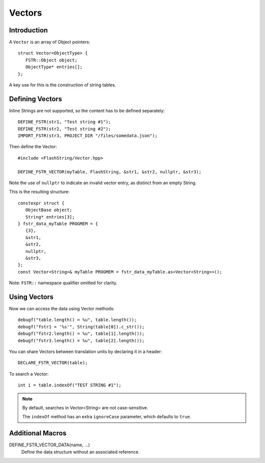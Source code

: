 Vectors
=======

.. highlight:: c++

Introduction
------------

A ``Vector`` is an array of Object pointers::

   struct Vector<ObjectType> {
      FSTR::Object object;
      ObjectType* entries[];
   };

A key use for this is the construction of string tables.

Defining Vectors
----------------

Inline Strings are not supported, so the content has to be defined separately::

   DEFINE_FSTR(str1, "Test string #1");
   DEFINE_FSTR(str2, "Test string #2");
   IMPORT_FSTR(str3, PROJECT_DIR "/files/somedata.json");

Then define the Vector::

   #include <FlashString/Vector.hpp>

   DEFINE_FSTR_VECTOR(myTable, FlashString, &str1, &str2, nullptr, &str3);

Note the use of ``nullptr`` to indicate an invalid vector entry, as distinct from an empty String.

This is the resulting structure::

   constexpr struct {
      ObjectBase object;
      String* entries[3];
   } fstr_data_myTable PROGMEM = {
      {3},
      &str1,
      &str2,
      nullptr,
      &str3,
   };
   const Vector<String>& myTable PROGMEM = fstr_data_myTable.as<Vector<String>>();

Note: ``FSTR::`` namespace qualifier omitted for clarity.

Using Vectors
-------------

Now we can access the data using Vector methods::

   debugf("table.length() = %u", table.length());
   debugf("fstr1 = '%s'", String(table[0]).c_str());
   debugf("fstr2.length() = %u", table[1].length());
   debugf("fstr3.length() = %u", table[2].length());

You can share Vectors between translation units by declaring it in a header::

   DECLARE_FSTR_VECTOR(table);

To search a Vector::

   int i = table.indexOf("TEST STRING #1");

.. note::

   By default, searches in Vector<String> are not case-sensitive.

   The ``indexOf`` method has an extra ``ignoreCase`` parameter, which defaults to ``true``.


Additional Macros
-----------------

DEFINE_FSTR_VECTOR_DATA(name, ...)
   Define the data structure without an associated reference.
